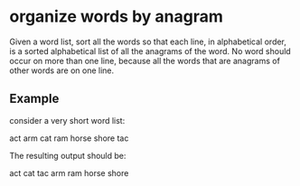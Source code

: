 * organize words by anagram

Given a word list, sort all the words so that each line, in
alphabetical order, is a sorted alphabetical list of all the anagrams
of the word.  No word should occur on more than one line, because all
the words that are anagrams of other words are on one line.

** Example

   consider a very short word list:

   act
   arm
   cat
   ram
   horse
   shore
   tac

   The resulting output should be:

   act cat tac
   arm ram
   horse shore
